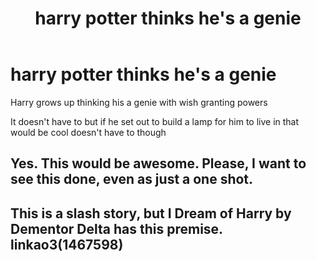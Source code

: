 #+TITLE: harry potter thinks he's a genie

* harry potter thinks he's a genie
:PROPERTIES:
:Author: gamerfury
:Score: 16
:DateUnix: 1588019284.0
:DateShort: 2020-Apr-28
:FlairText: Request
:END:
Harry grows up thinking his a genie with wish granting powers

It doesn't have to but if he set out to build a lamp for him to live in that would be cool doesn't have to though


** Yes. This would be awesome. Please, I want to see this done, even as just a one shot.
:PROPERTIES:
:Author: MachaiArcanum
:Score: 2
:DateUnix: 1588073975.0
:DateShort: 2020-Apr-28
:END:


** This is a slash story, but I Dream of Harry by Dementor Delta has this premise. linkao3(1467598)
:PROPERTIES:
:Author: JennaSayquah
:Score: 1
:DateUnix: 1588104040.0
:DateShort: 2020-Apr-29
:END:
